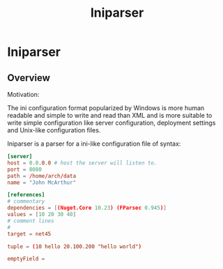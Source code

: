 #+TITLE: Iniparser 

* Iniparser 
** Overview 

Motivation: 

The ini configuration format popularized by Windows is more human
readable and simple to write and read than XML and is more suitable
to write simple configuration like server configuration, deployment
settings and Unix-like configuration files. 


Iniparser is a parser for a ini-like configuration file of syntax: 

#+BEGIN_SRC conf 
[server]
host = 0.0.0.0 # host the server will listen to.
port = 8080 
path = /home/arch/data 
name = "John McArthur"

[references]
# commentary 
dependencies = [(Nuget.Core 10.23) (FParsec 0.945)]
values = [10 20 30 40]
# comment lines 
#
target = net45

tuple = (10 hello 20.100.200 "hello world")

emptyField = 
#+END_SRC 


